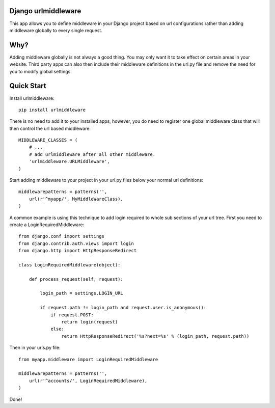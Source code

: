 Django urlmiddleware
========================================

This app allows you to define middleware in your Django project based on url
configurations rather than adding middleware globally to every single request.


Why?
========================================

Adding middleware globally is not always a good thing. You may only want it
to take effect on certain areas in your website. Third party apps can also
then include their middleware definitions in the url.py file and remove the
need for you to modify global settings.


Quick Start
========================================

Install urlmiddleware::

    pip install urlmiddleware

There is no need to add it to your installed apps, however, you do need to
register one global middleware class that will then control the url based
middleware::

    MIDDLEWARE_CLASSES = (
        # ...
        # add urlmiddleware after all other middleware.
        'urlmiddleware.URLMiddleware',
    )

Start adding middleware to your project in your url.py files below your normal
url definitions::

    middlewarepatterns = patterns('',
        url(r'^myapp/', MyMiddleWareClass),
    )

A common example is using this technique to add login required to whole sub
sections of your url tree. First you need to create a LoginRequiredMiddleware::

    from django.conf import settings
    from django.contrib.auth.views import login
    from django.http import HttpResponseRedirect

    class LoginRequiredMiddleware(object):

        def process_request(self, request):

            login_path = settings.LOGIN_URL

            if request.path != login_path and request.user.is_anonymous():
                if request.POST:
                    return login(request)
                else:
                    return HttpResponseRedirect('%s?next=%s' % (login_path, request.path))

Then in your urls.py file::

    from myapp.middleware import LoginRequiredMiddleware

    middlewarepatterns = patterns('',
        url(r'^accounts/', LoginRequiredMiddleware),
    )

Done!